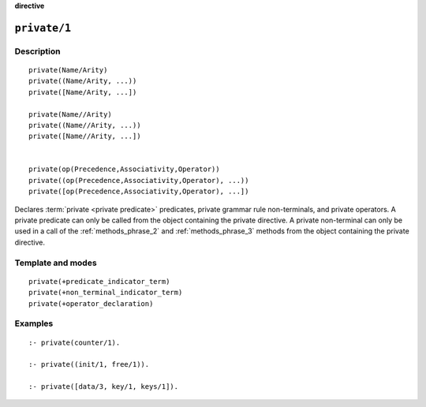 ..
   This file is part of Logtalk <https://logtalk.org/>
   SPDX-FileCopyrightText: 1998-2025 Paulo Moura <pmoura@logtalk.org>
   SPDX-License-Identifier: Apache-2.0

   Licensed under the Apache License, Version 2.0 (the "License");
   you may not use this file except in compliance with the License.
   You may obtain a copy of the License at

       http://www.apache.org/licenses/LICENSE-2.0

   Unless required by applicable law or agreed to in writing, software
   distributed under the License is distributed on an "AS IS" BASIS,
   WITHOUT WARRANTIES OR CONDITIONS OF ANY KIND, either express or implied.
   See the License for the specific language governing permissions and
   limitations under the License.


.. rst-class:: align-right

**directive**

.. index:: pair: private/1; Directive
.. _directives_private_1:

``private/1``
=============

Description
-----------

::

   private(Name/Arity)
   private((Name/Arity, ...))
   private([Name/Arity, ...])

   private(Name//Arity)
   private((Name//Arity, ...))
   private([Name//Arity, ...])


   private(op(Precedence,Associativity,Operator))
   private((op(Precedence,Associativity,Operator), ...))
   private([op(Precedence,Associativity,Operator), ...])

Declares :term:`private <private predicate>` predicates, private grammar rule
non-terminals, and private operators. A private predicate can only be called
from the object containing the private directive. A private non-terminal can
only be used in a call of the :ref:`methods_phrase_2` and
:ref:`methods_phrase_3` methods from the object containing the
private directive.

Template and modes
------------------

::

   private(+predicate_indicator_term)
   private(+non_terminal_indicator_term)
   private(+operator_declaration)

Examples
--------

::

   :- private(counter/1).

   :- private((init/1, free/1)).

   :- private([data/3, key/1, keys/1]).

.. seealso::

   :ref:`directives_protected_1`,
   :ref:`directives_public_1`,
   :ref:`methods_predicate_property_2`
